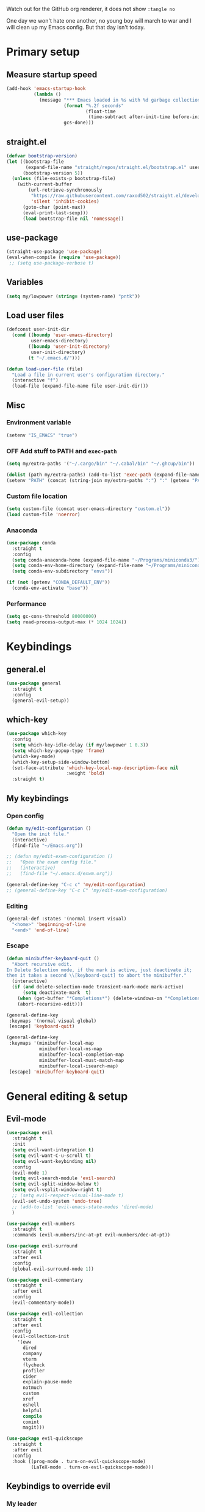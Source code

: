 #+PROPERTY: header-args:emacs-lisp :tangle ./.emacs.d/init.el :mkdirp yes
#+TODO: CHECK(s) | OFF(o)

Watch out for the GitHub org renderer, it does not show =:tangle no=

One day we won't hate one another, no young boy will march to war and I will clean up my Emacs config. But that day isn't today.

* Primary setup
** Measure startup speed
#+begin_src emacs-lisp
(add-hook 'emacs-startup-hook
          (lambda ()
            (message "*** Emacs loaded in %s with %d garbage collections."
                     (format "%.2f seconds"
                             (float-time
                              (time-subtract after-init-time before-init-time)))
                     gcs-done)))
#+end_src
** straight.el
#+begin_src emacs-lisp
(defvar bootstrap-version)
(let ((bootstrap-file
       (expand-file-name "straight/repos/straight.el/bootstrap.el" user-emacs-directory))
      (bootstrap-version 5))
  (unless (file-exists-p bootstrap-file)
    (with-current-buffer
        (url-retrieve-synchronously
         "https://raw.githubusercontent.com/raxod502/straight.el/develop/install.el"
         'silent 'inhibit-cookies)
      (goto-char (point-max))
      (eval-print-last-sexp)))
      (load bootstrap-file nil 'nomessage))
#+end_src
** use-package
#+begin_src emacs-lisp
(straight-use-package 'use-package)
(eval-when-compile (require 'use-package))
 ;; (setq use-package-verbose t)
#+end_src
** Variables
#+begin_src emacs-lisp
(setq my/lowpower (string= (system-name) "pntk"))
#+end_src
** Load user files
#+begin_src emacs-lisp
(defconst user-init-dir
  (cond ((boundp 'user-emacs-directory)
         user-emacs-directory)
        ((boundp 'user-init-directory)
         user-init-directory)
        (t "~/.emacs.d/")))

(defun load-user-file (file)
  "Load a file in current user's configuration directory."
  (interactive "f")
  (load-file (expand-file-name file user-init-dir)))
#+end_src
** Misc
*** Environment variable
#+begin_src emacs-lisp
(setenv "IS_EMACS" "true")
#+end_src
*** OFF Add stuff to PATH and =exec-path=
#+begin_src emacs-lisp :tangle no
(setq my/extra-paths '("~/.cargo/bin" "~/.cabal/bin" "~/.ghcup/bin"))

(dolist (path my/extra-paths) (add-to-list 'exec-path (expand-file-name path)))
(setenv "PATH" (concat (string-join my/extra-paths ":") ":" (getenv "PATH")))
#+end_src
*** Custom file location
#+begin_src emacs-lisp
(setq custom-file (concat user-emacs-directory "custom.el"))
(load custom-file 'noerror)
#+end_src
*** Anaconda
#+begin_src emacs-lisp
(use-package conda
  :straight t
  :config
  (setq conda-anaconda-home (expand-file-name "~/Programs/miniconda3/"))
  (setq conda-env-home-directory (expand-file-name "~/Programs/miniconda3/"))
  (setq conda-env-subdirectory "envs"))

(if (not (getenv "CONDA_DEFAULT_ENV"))
  (conda-env-activate "base"))
#+end_src
*** Performance
#+begin_src emacs-lisp
(setq gc-cons-threshold 80000000)
(setq read-process-output-max (* 1024 1024))
#+end_src
* Keybindings
** general.el
#+begin_src emacs-lisp
(use-package general
  :straight t
  :config
  (general-evil-setup))
#+end_src
** which-key
#+begin_src emacs-lisp
(use-package which-key
  :config
  (setq which-key-idle-delay (if my/lowpower 1 0.3))
  (setq which-key-popup-type 'frame)
  (which-key-mode)
  (which-key-setup-side-window-bottom)
  (set-face-attribute 'which-key-local-map-description-face nil
                      :weight 'bold)
  :straight t)
#+end_src
** My keybindings
*** Open config
#+begin_src emacs-lisp
(defun my/edit-configuration ()
  "Open the init file."
  (interactive)
  (find-file "~/Emacs.org"))
  
;; (defun my/edit-exwm-configuration ()
;;   "Open the exwm config file."
;;   (interactive)
;;   (find-file "~/.emacs.d/exwm.org"))
  
(general-define-key "C-c c" 'my/edit-configuration)
;; (general-define-key "C-c C" 'my/edit-exwm-configuration)
#+end_src
*** Editing
#+begin_src emacs-lisp
(general-def :states '(normal insert visual)
  "<home>" 'beginning-of-line
  "<end>" 'end-of-line)
#+end_src
*** Escape
#+begin_src emacs-lisp
(defun minibuffer-keyboard-quit ()
  "Abort recursive edit.
In Delete Selection mode, if the mark is active, just deactivate it;
then it takes a second \\[keyboard-quit] to abort the minibuffer."
  (interactive)
  (if (and delete-selection-mode transient-mark-mode mark-active)
      (setq deactivate-mark  t)
    (when (get-buffer "*Completions*") (delete-windows-on "*Completions*"))
    (abort-recursive-edit)))

(general-define-key
 :keymaps '(normal visual global)
 [escape] 'keyboard-quit)

(general-define-key
 :keymaps '(minibuffer-local-map
            minibuffer-local-ns-map
            minibuffer-local-completion-map
            minibuffer-local-must-match-map
            minibuffer-local-isearch-map)
 [escape] 'minibuffer-keyboard-quit)

#+end_src
* General editing & setup
** Evil-mode
#+begin_src emacs-lisp
(use-package evil
  :straight t
  :init
  (setq evil-want-integration t)
  (setq evil-want-C-u-scroll t)
  (setq evil-want-keybinding nil)
  :config
  (evil-mode 1)
  (setq evil-search-module 'evil-search)
  (setq evil-split-window-below t)
  (setq evil-vsplit-window-right t)
  ;; (setq evil-respect-visual-line-mode t)
  (evil-set-undo-system 'undo-tree)
  ;; (add-to-list 'evil-emacs-state-modes 'dired-mode)
  )
  
(use-package evil-numbers
  :straight t
  :commands (evil-numbers/inc-at-pt evil-numbers/dec-at-pt))

(use-package evil-surround
  :straight t
  :after evil
  :config
  (global-evil-surround-mode 1))

(use-package evil-commentary
  :straight t
  :after evil
  :config
  (evil-commentary-mode))
  
(use-package evil-collection
  :straight t
  :after evil
  :config
  (evil-collection-init
    '(eww
      dired
      company
      vterm
      flycheck
      profiler
      cider
      explain-pause-mode
      notmuch
      custom
      xref
      eshell
      helpful
      compile
      comint
      magit)))
  
(use-package evil-quickscope
  :straight t
  :after evil
  :config
  :hook ((prog-mode . turn-on-evil-quickscope-mode)
         (LaTeX-mode . turn-on-evil-quickscope-mode)))
#+end_src
** Keybindigs to override evil
*** My leader
#+begin_src emacs-lisp
(general-create-definer my-leader-def
  :keymaps 'override
  :prefix "SPC"
  :states '(normal motion emacs))

(general-def
  :keymaps 'override
  :states '(normal motion emacs insert visual)
  "M-u" 'universal-argument
)

(general-def :states '(normal motion emacs) "SPC" nil)

(my-leader-def "?" 'which-key-show-top-level)
(my-leader-def "E" 'eval-expression)
(my-leader-def "Ps" 'profiler-start)
(my-leader-def "Pe" 'profiler-stop)
(my-leader-def "Pp" 'profiler-report)
#+end_src
*** Help
#+begin_src emacs-lisp
(use-package helpful
  :straight t
  :commands (helpful-callable
             helpful-variable
             helpful-key
             helpful-macro
             helpful-function
             helpful-command))

(my-leader-def
  :infix "h"
  "RET" 'view-order-manuals
  "." 'display-local-help
  "?" 'help-for-help
  "C" 'describe-coding-system
  "F" 'Info-goto-emacs-command-node
  "I" 'describe-input-method
  "K" 'Info-goto-emacs-key-command-node
  "L" 'describe-language-environment
  "P" 'describe-package
  "S" 'info-lookup-symbol
  "a" 'helm-apropos
  "b" 'describe-bindings
  "c" 'describe-key-briefly
  "d" 'apropos-documentation
  "e" 'view-echo-area-messages
  "f" 'helpful-function
  "g" 'describe-gnu-project
  "h" 'view-hello-file
  "i" 'info
  "k" 'helpful-key
  "l" 'view-lossage
  "m" 'describe-mode
  "n" 'view-emacs-news
  "o" 'describe-symbol
  "p" 'finder-by-keyword
  "q" 'help-quit
  "r" 'info-emacs-manual
  "s" 'describe-syntax
  "t" 'help-with-tutorial
  "v" 'helpful-variable
  "w" 'where-is
  "<f1>" 'help-for-help
  "C-\\" 'describe-input-method
  "C-a" 'about-emacs
  "C-c" 'describe-copying
  "C-d" 'view-emacs-debugging
  "C-e" 'view-external-packages
  "C-f" 'view-emacs-FAQ
  "C-h" 'help-for-help
  "C-n" 'view-emacs-news
  "C-o" 'describe-distribution
  "C-p" 'view-emacs-problems
  "C-s" 'search-forward-help-for-help
  "C-t" 'view-emacs-todo
  "C-w" 'describe-no-warranty)
#+end_src
*** Buffer switch
#+begin_src emacs-lisp
(general-define-key
  :keymaps 'override
  "C-<right>" 'evil-window-right
  "C-<left>" 'evil-window-left
  "C-<up>" 'evil-window-up
  "C-<down>" 'evil-window-down
  "C-h" 'evil-window-left
  "C-l" 'evil-window-right
  "C-k" 'evil-window-up
  "C-j" 'evil-window-down
  "C-x h" 'previous-buffer
  "C-x l" 'next-buffer
  )
#+end_src
** OFF Multiple cursors
#+begin_src emacs-lisp
;; (use-package evil-mc
;;   :straight t
;;   :config
;;   (define-key evil-mc-key-map (kbd "C-n") nil)
;;   (define-key evil-mc-key-map (kbd "C-p") nil)
;;   (define-key evil-mc-key-map (kbd "g") nil)
;;   (evil-define-key 'normal evil-mc-key-map
;;     (kbd "C-n") nil
;;     (kbd "g") nil
;;     (kbd "C-p") nil
;;   )
;;   (evil-define-key 'visual evil-mc-key-map
;;     "A" #'evil-mc-make-cursor-in-visual-selection-end
;;     "I" #'evil-mc-make-cursor-in-visual-selection-beg
;;     (kbd "C-n") nil
;;     (kbd "g") nil
;;     (kbd "C-p") nil
;;   )
;;   (global-evil-mc-mode 1))
;;   
;; (general-nmap "gr" evil-mc-cursors-map)
#+end_src

#+begin_src emacs-lisp
;; (use-package multiple-cursors
;;   :straight t)
;;  
;; (general-vmap
;;   "I" #'mc/edit-lines
;; )
#+end_src
** Undo-redo & undo-tree
#+begin_src emacs-lisp
(use-package undo-tree
  :straight t
  :config
  (global-undo-tree-mode)
  (setq undo-tree-visualizer-diff t)
  (setq undo-tree-visualizer-timestamps t)

  (my-leader-def "u" 'undo-tree-visualize)
  (fset 'undo-auto-amalgamate 'ignore)
  (setq undo-limit 6710886400)
  (setq undo-strong-limit 100663296)
  (setq undo-outer-limit 1006632960))

#+end_src
** xref
#+begin_src emacs-lisp
(general-nmap
  "gD" 'xref-find-definitions-other-window
  "gr" 'xref-find-references)
  
(my-leader-def
  "fx" 'xref-find-apropos)
#+end_src
** OFF Helm
#+begin_src emacs-lisp :tangle no
(use-package helm
  :init
  (require 'helm-config)
  (setq helm-split-window-in-side-p t)
  (setq helm-move-to-line-cycle-in-source t)
  :straight t
  :config
  (helm-mode 1)
  (helm-autoresize-mode 1))

(use-package helm-ag
  :straight t)
  
(use-package helm-rg
  :straight t)

(general-nmap
  :keymaps 'helm-ag-mode-map
  "RET" 'helm-ag-mode-jump
  "M-RET" 'helm-ag-mode-jump-other-window)
  
(general-nmap
  :keymaps 'helm-occur-mode-map
  "RET" 'helm-occur-mode-goto-line
  "M-RET" 'helm-occur-mode-goto-line-ow)
  
(general-define-key "M-x" 'helm-M-x)
(my-leader-def
  "fb" 'helm-buffers-list
  "fs" 'helm-lsp-workspace-symbol
  "fw" 'helm-lsp-global-workspace-symbol
  "fc" 'helm-show-kill-ring
  ;; "fa" 'helm-do-ag-project-root
  "fm" 'helm-bookmarks
  "ff" 'project-find-file
  "fe" 'conda-env-activate)

(my-leader-def "s" 'helm-occur)
(my-leader-def "SPC" 'helm-resume)

(general-define-key
  :keymaps 'helm-map
  "C-j" 'helm-next-line
  "C-k" 'helm-previous-line)
 
(general-define-key
  :keymaps '(helm-find-files-map helm-locate-map)
  "C-h" 'helm-find-files-up-one-level
  "C-l" 'helm-execute-persistent-action)
 
(general-imap
  "C-y" 'helm-show-kill-ring)
;; (general-nmap "C-p" 'project-find-file)
#+end_src
** Ivy
#+begin_src emacs-lisp
(use-package ivy
  :straight t
  :config
  (setq ivy-use-virtual-buffers t)
  (ivy-mode))

(use-package counsel
  :straight t
  :after ivy
  :config
  (counsel-mode))
  
(use-package swiper
  :defer t
  :straight t)
  
(use-package ivy-rich
  :straight t
  :after ivy
  :config
  (ivy-rich-mode 1)
  (setcdr (assq t ivy-format-functions-alist) #'ivy-format-function-line))

(my-leader-def
  :infix "f"
  "b" 'ivy-switch-buffer
  "e" 'conda-env-activate
  "f" 'project-find-file
  "c" 'counsel-yank-pop
  "a" 'counsel-rg
  "A" 'counsel-ag
)

(general-imap
  "C-y" 'counsel-yank-pop)

(my-leader-def "SPC" 'ivy-resume)
(my-leader-def "s" 'swiper-isearch
               "S" 'swiper-all)

(general-define-key
  :keymaps '(ivy-minibuffer-map swiper-map)
  "M-j" 'ivy-next-line
  "M-k" 'ivy-previous-line
  "<C-return>" 'ivy-call
  "M-RET" 'ivy-immediate-done
  [escape] 'minibuffer-keyboard-quit)
#+end_src
** Treemacs
#+begin_src emacs-lisp
(use-package treemacs
  :straight t
  :commands (treemacs treemacs-switch-workspace treemacs-edit-workspace)
  :config
  (setq treemacs-follow-mode nil)
  (setq treemacs-follow-after-init nil)
  (setq treemacs-space-between-root-nodes nil)
  (treemacs-git-mode 'extended)
  (with-eval-after-load 'treemacs
    (add-to-list 'treemacs-pre-file-insert-predicates #'treemacs-is-file-git-ignored?)))

(use-package treemacs-evil
  :after (treemacs evil)
  :straight t)

(use-package treemacs-magit
  :after (treemacs magit)
  :straight t)
  
(general-define-key
 :keymaps '(normal override global)
 "C-n" 'treemacs)

(general-define-key
 :keymaps '(treemacs-mode-map) [mouse-1] #'treemacs-single-click-expand-action)
 
(my-leader-def
  "tw" 'treemacs-switch-workspace
  "te" 'treemacs-edit-workspaces)
#+end_src
** Projectile
#+begin_src emacs-lisp
(use-package projectile
  :straight t
  :config
  (projectile-mode +1)
  (setq projectile-project-search-path '("~/Code" "~/Documents")))
  
;; (use-package helm-projectile
;;   :straight t
;;   :config
;;   (setq projectile-completion-system 'helm))

(use-package counsel-projectile
  :after (counsel projectile)
  :straight t)

(use-package treemacs-projectile
  :after (treemacs projectile)
  :straight t)
  
(my-leader-def
  "p" 'projectile-command-map
  ;; "fa" 'helm-projectile-rg
  ;; "fA" 'helm-projectile-ag
  )
  
;; (general-nmap "C-p" 'helm-projectile-find-file)
(general-nmap "C-p" 'counsel-projectile-find-file)
#+end_src
** Company
#+begin_src emacs-lisp
(use-package company
  :straight t
  :config
  (global-company-mode)
  (setq company-idle-delay (if my/lowpower 0.5 0.125))
  (setq company-dabbrev-downcase nil)
  (setq company-show-numbers t))

(use-package company-box
  :straight t
  :if (not my/lowpower)
  :hook (company-mode . company-box-mode))
  
(general-imap "C-SPC" 'company-complete)
#+end_src
** Git & Magit
#+begin_src emacs-lisp
(use-package magit
  :straight t
  :commands (magit-status magit-file-dispatch)
  :config
  (setq magit-blame-styles
        '((margin
           (margin-format    . ("%a %A %s"))
           (margin-width     . 42)
           (margin-face      . magit-blame-margin)
           (margin-body-face . (magit-blame-dimmed)))
          (headings
           (heading-format   . "%-20a %C %s\n"))
          (highlight
           (highlight-face   . magit-blame-highlight))
          (lines
           (show-lines       . t)
           (show-message     . t)))
        ))

(use-package git-gutter
  :straight t
  :config
  (global-git-gutter-mode +1))

(my-leader-def
  "m" 'magit
  "M" 'magit-file-dispatch)
#+end_src
** Misc editing helpers
*** OFF Better jumplist
#+begin_src emacs-lisp
;; (use-package better-jumper
;;   :straight t
;;   :config
;;   (better-jumper-mode +1)
;;   (setq better-jumper-add-jump-behavior 'replace))
;; 
;; (general-nmap
;;   "go" 'better-jumper-jump-forward
;;   "gp" 'better-jumper-jump-backward)
#+end_src
*** OFF Smart backspace
#+begin_src emacs-lisp
;; (use-package smart-backspace
;;   :straight t)

;; (general-imap [?\C-?] 'smart-backspace)
;; (general-imap [(shift backspace)] 'backward-delete-char)
#+end_src
*** Visual fill column
#+begin_src emacs-lisp
(use-package visual-fill-column
  :straight t
  :config
  (add-hook 'visual-fill-column-mode-hook
            (lambda () (setq visual-fill-column-center-text t))))
#+end_src
*** OFF Electric pair
#+begin_src emacs-lisp :tangle no
(electric-pair-mode)
#+end_src
*** Smart Parens
#+begin_src emacs-lisp
(use-package smartparens
  :straight t)
#+end_src
*** Aggressive Indent
#+begin_src emacs-lisp
(use-package aggressive-indent
  :straight t)
#+end_src
*** Tabs
#+begin_src emacs-lisp
(setq tab-always-indent nil)

(setq default-tab-width 4)
(setq tab-width 4)
(setq-default evil-indent-convert-tabs nil)
(setq-default indent-tabs-mode nil)
(setq-default tab-width 4)
(setq-default evil-shift-round nil)
#+end_src
*** OFF Expand region
#+begin_src emacs-lisp :tangle no
(use-package expand-region
  :straight t)
  
(general-nmap
  "+" 'er/expand-region)
#+end_src
*** Winner mode
#+begin_src emacs-lisp
(winner-mode 1)
(define-key evil-window-map (kbd "u") 'winner-undo)
(define-key evil-window-map (kbd "U") 'winner-redo)
#+end_src
** Editorconfig
#+begin_src emacs-lisp
(use-package editorconfig
  :straight t
  :config
  (editorconfig-mode 1))
#+end_src
** OFF Avy
#+begin_src emacs-lisp :tangle no
(use-package avy
  :straight t)
  
(general-nmap "\\\\w" 'avy-goto-word-0-below)
(general-nmap "\\\\b" 'avy-goto-word-0-above)
#+end_src
** Snippets
#+begin_src emacs-lisp
(use-package yasnippet
  :straight t
  :config
  (yas-global-mode 1))

(use-package yasnippet-snippets
  :straight t)
  
(general-imap "M-TAB" 'company-yasnippet)
#+end_src
** Folding
#+begin_src emacs-lisp
(use-package hideshowvis
  :straight t
  :config
  ;; (add-hook 'prog-mode-hook #'hs-minor-mode)
)

(general-nmap "TAB" 'evil-toggle-fold)
(general-nmap :keymaps 'hs-minor-mode-map "ze" 'hs-hide-level)
#+end_src
** Time trackers
*** WakaTime
#+begin_src emacs-lisp
(use-package wakatime-mode
  :straight t
  :config
  (global-wakatime-mode))
#+end_src
*** ActivityWatch
#+begin_src emacs-lisp
(use-package request
  :straight t)
  
(use-package activity-watch-mode
  :straight t
  :config
  (global-activity-watch-mode))
#+end_src

* Dired
#+begin_src emacs-lisp
(use-package dired
  :ensure nil
  :custom ((dired-listing-switches "-alh --group-directories-first"))
  :commands (dired)
  :config
  (setq dired-dwim-target t)
  (setq wdired-allow-to-change-permissions t)
  (setq wdired-create-parent-directories t)
  (setq dired-recursive-copies 'always)
  (setq dired-recursive-deletes 'always)
  (add-hook 'dired-mode-hook
    (lambda ()
      (setq truncate-lines t)
      (visual-line-mode nil)))
  (evil-collection-define-key 'normal 'dired-mode-map
    "h" 'dired-single-up-directory
    "l" 'dired-single-buffer
    "h" 'dired-single-up-directory
    "l" 'dired-single-buffer
    "=" 'dired-narrow
    "-" 'dired-create-empty-file
    (kbd "<left>") 'dired-single-up-directory
    (kbd "<right>") 'dired-single-buffer)
  (general-define-key
    :keymaps 'dired-mode-map
    [remap dired-find-file] 'dired-single-buffer
    [remap dired-mouse-find-file-other-window] 'dired-single-buffer-mouse
    [remap dired-up-directory] 'dired-single-up-directory
    "M-<return>" 'dired-open-xdg))
    
(use-package dired+
  :straight t
  :after dired
  :init
  (setq diredp-hide-details-initially-flag nil))

(use-package dired-single
  :after dired
  :straight t)

(use-package all-the-icons-dired
  :straight t
  :if (not my/lowpower)
  :after dired
  :config
  (add-hook 'dired-mode-hook 'all-the-icons-dired-mode)
  (advice-add 'dired-add-entry :around #'all-the-icons-dired--refresh-advice)
  (advice-add 'dired-remove-entry :around #'all-the-icons-dired--refresh-advice))
  
(use-package dired-open
  :after dired
  :straight t)
  
(use-package dired-narrow
  :after dired
  :straight t
  :config
  (general-define-key
    :keymaps 'dired-narrow-map
    [escape] 'keyboard-quit))
  
(my-leader-def "ad" 'dired)
#+end_src
* Shells
** Vterm
#+begin_src emacs-lisp
(use-package vterm
  :straight t
  :commands (vterm vterm-other-window)
  :config
  (setq vterm-kill-buffer-on-exit t)
  
  (add-hook 'vterm-mode-hook
            (lambda ()
              (setq-local global-display-line-numbers-mode nil)
              (display-line-numbers-mode 0)
              ))
  
  (general-define-key
    :keymaps 'vterm-mode-map
    "M-q" 'vterm-send-escape
    
    "C-h" 'evil-window-left
    "C-l" 'evil-window-right
    "C-k" 'evil-window-up
    "C-j" 'evil-window-down
    
    "C-<right>" 'evil-window-right
    "C-<left>" 'evil-window-left
    "C-<up>" 'evil-window-up
    "C-<down>" 'evil-window-down
    
    "M-<left>" 'vterm-send-left
    "M-<right>" 'vterm-send-right
    "M-<up>" 'vterm-send-up
    "M-<down>" 'vterm-send-down)
    
  (general-imap
    :keymaps 'vterm-mode-map
    "C-r" 'vterm-send-C-r
    "C-k" 'vterm-send-C-k
    "C-j" 'vterm-send-C-j
    "M-l" 'vterm-send-right
    "M-h" 'vterm-send-left)
  )
  
(add-to-list 'display-buffer-alist
             `(,"vterm-subterminal.*"
               (display-buffer-reuse-window
                display-buffer-in-side-window)
               (side . bottom)
               (reusable-frames . visible)
               (window-height . 0.33)))
               
(defun my/toggle-vterm-subteminal ()
  "Toogle subteminal."
  (interactive)
  (let
      ((vterm-window
        (seq-find
         (lambda (window)
           (string-match
            "vterm-subterminal.*"
            (buffer-name (window-buffer window)))
           )
         (window-list))))
    (if vterm-window
        (if (eq (get-buffer-window (current-buffer)) vterm-window)
            (kill-buffer (current-buffer))
          (select-window vterm-window)
          )
      (vterm-other-window "vterm-subterminal"))))

(general-nmap "`" 'my/toggle-vterm-subteminal)
(general-nmap "~" 'vterm)

#+end_src
** Eshell
#+begin_src emacs-lisp
(defun my/configure-eshell ()
  (add-hook 'eshell-pre-command-hook 'eshell-save-some-history)
  (add-to-list 'eshell-output-filter-functions 'eshell-truncate-buffer)
  (setq eshell-history-size 10000)
  (setq eshell-hist-ingnoredups t)
  (setq eshell-buffer-maximum-lines 10000)
  
  (evil-define-key '(normal insert visual) eshell-mode-map (kbd "<home>") 'eshell-bol)
  (evil-define-key '(normal insert visual) eshell-mode-map (kbd "C-r") 'counsel-esh-history)
  (evil-collection-define-key 'normal 'eshell-mode-map
    (kbd "C-h") 'evil-window-left
    (kbd "C-l") 'evil-window-right
    (kbd "C-k") 'evil-window-up
    (kbd "C-j") 'evil-window-down))

(use-package eshell
  :ensure nil
  :after evil-collection
  :commands (eshell)
  :config
  (add-hook 'eshell-first-time-mode-hook 'my/configure-eshell 90)
  (setq eshell-banner-message ""))

(use-package aweshell
  :straight (:repo "manateelazycat/aweshell" :host github)
  :after eshell
  :config
  (setq eshell-highlight-prompt nil)
  (setq eshell-prompt-function 'epe-theme-pipeline))
  
;; (general-nmap "`" 'aweshell-dedicated-toggle)
;; (general-nmap "~" 'eshell)
#+end_src
* Org-mode
** Installation
#+begin_src emacs-lisp
(use-package org
  :straight (:type built-in))

(setq org-directory (expand-file-name "~/Documents/org-mode"))
#+end_src
** Integration with evil
#+begin_src emacs-lisp
(use-package evil-org
  :straight t
  :after (org evil-collection)
  :config
  (add-hook 'org-mode-hook 'evil-org-mode)
  (add-hook 'org-mode-hook #'smartparens-mode)
  (add-hook 'evil-org-mode-hook
            (lambda ()
              (evil-org-set-key-theme '(navigation insert textobjects additional calendar todo))))
  (add-to-list 'evil-emacs-state-modes 'org-agenda-mode)
  (require 'evil-org-agenda)
  (add-hook 'org-agenda-mode-hook
          (lambda ()
            (visual-line-mode -1)
            (toggle-truncate-lines 1)
            (display-line-numbers-mode 0)))
  (evil-org-agenda-set-keys))
#+end_src
** Programming languages
*** Python
#+begin_src emacs-lisp
(use-package jupyter
  :straight t
  :config
  ;; (add-to-list 'evil-emacs-state-modes 'jupyter-repl-mode)
  )
  
(my-leader-def "ar" 'jupyter-run-repl)
#+end_src
*** OFF TypeScript
#+begin_src emacs-lisp :tangle no
;; (use-package ob-typescript
;;   :straight t)
#+end_src
*** Setup
#+begin_src emacs-lisp
(org-babel-do-load-languages
 'org-babel-load-languages
 '((emacs-lisp . t)
   (python . t)
   ;; (typescript .t)
   (shell . t)
   (jupyter . t)))

(org-babel-jupyter-override-src-block "python")

(add-hook 'org-src-mode-hook
          (lambda ()
            (hs-minor-mode 0)
            (highlight-indent-guides-mode 0)))

(use-package ob-async
  :straight t
  :after (org)
  :config
  (setq ob-async-no-async-languages-alist '("python" "jupyter-python")))
#+end_src
** Capture
#+begin_src emacs-lisp
(setq org-default-notes-file (concat org-directory "/notes.org"))
#+end_src
** Equations preview
#+begin_src emacs-lisp
(use-package org-latex-impatient
  :straight (
    :repo "yangsheng6810/org-latex-impatient"
    :branch "master"
    :host github)
  :hook (org-mode . org-latex-impatient-mode)
  :init
  (setq org-latex-impatient-tex2svg-bin
        "/home/pavel/Programs/miniconda3/lib/node_modules/mathjax-node-cli/bin/tex2svg")
  (setq org-latex-impatient-scale 2)
  (setq org-latex-impatient-delay 1)
  (setq org-latex-impatient-border-color "#ffffff")
)
#+end_src
** LaTeX stuff
#+begin_src emacs-lisp
(setq org-format-latex-options (plist-put org-format-latex-options :scale 1.75))
(setq org-highlight-latex-and-related '(native script entities))
#+end_src
** OFF Export to LaTeX
#+begin_src emacs-lisp :tangle no
;; (use-package htmlize
;;   :straight t)

(defun my/setup-org-latex ()
  (setq org-latex-compiler "xelatex")
  (add-to-list 'org-latex-classes
                 '("extarticle"
                   "\\documentclass[a4paper, 14pt]{extarticle}"
                 ("\\section{%s}" . "\\section*{%s}")
                 ("\\subsection{%s}" . "\\subsection*{%s}")
                 ("\\subsubsection{%s}" . "\\subsubsection*{%s}")
                 ("\\paragraph{%s}" . "\\paragraph*{%s}")
                 ("\\subparagraph{%s}" . "\\subparagraph*{%s}"))
  )
)
  
(with-eval-after-load 'ox-latex
  (my/setup-org-latex))
#+end_src
** Export to Hugo
#+begin_src emacs-lisp
(use-package ox-hugo
  :straight t
  :after ox)
#+end_src
** Keybindings
#+begin_src emacs-lisp
(general-define-key
 :keymaps 'org-mode-map
 "C-c d" 'org-decrypt-entry
 "C-c e" 'org-encrypt-entry
 "M-p" 'org-latex-preview)

(general-define-key
 :keymaps 'org-mode-map
 :states '(normal emacs)
 "L" 'org-shiftright
 "H" 'org-shiftleft
 "S-<next>" 'org-babel-next-src-block
 "S-<prior>" 'org-babel-previous-src-block)

(general-define-key
 :keymaps 'org-agenda-mode-map
 "M-]" 'org-agenda-later
 "M-[" 'org-agenda-earlier)

;; (general-imap :keymaps 'org-mode-map "RET" 'evil-org-return)
(general-nmap :keymaps 'org-mode-map "RET" 'org-ctrl-c-ctrl-c)

(my-leader-def
  "aa" 'org-agenda
  "ao" 'org-switchb)
#+end_src
** OFF Pairs
#+begin_src emacs-lisp :tangle no
(defvar org-electric-pairs '((?/ . ?/)))

(defun my/org-add-electric-pairs ()
  (setq-local electric-pair-pairs (append electric-pair-pairs org-electric-pairs))
  (setq-local electric-pair-text-pairs electric-pair-pairs))

(add-hook 'org-mode-hook 'my/org-add-electric-pairs)
#+end_src
** Copy link
#+begin_src emacs-lisp
(defun my/org-link-copy (&optional arg)
  "Extract URL from org-mode link and add it to kill ring."
  (interactive "P")
  (let* ((link (org-element-lineage (org-element-context) '(link) t))
          (type (org-element-property :type link))
          (url (org-element-property :path link))
          (url (concat type ":" url)))
    (kill-new url)
    (message (concat "Copied URL: " url))))
    
(general-nmap :keymaps 'org-mode-map
    "C-x C-l" 'my/org-link-copy)
#+end_src
** UI improvements
#+begin_src emacs-lisp
(use-package org-superstar
  :straight t
  :after (org)
  :config
  (add-hook 'org-mode-hook (lambda () (org-superstar-mode 1))))
#+end_src
** Org Agenda
#+begin_src emacs-lisp
(if (not my/lowpower)
    (setq org-agenda-category-icon-alist
          `(
            ("work" ,(list (all-the-icons-faicon "cog")) nil nil :ascent center)
            ("lesson" ,(list (all-the-icons-faicon "book")) nil nil :ascent center)
            ("education" ,(list (all-the-icons-material "build")) nil nil :ascent center)
            ("meeting" ,(list (all-the-icons-material "chat")) nil nil :ascent center)
            ("music" ,(list (all-the-icons-faicon "music")) nil nil :ascent center)
            ("misc" ,(list (all-the-icons-material "archive")) nil nil :ascent center)
            ("event" ,(list (all-the-icons-octicon "clock")) nil nil :ascent center))))
#+end_src
** Presentations
#+begin_src emacs-lisp
(use-package hide-mode-line
  :straight t)

(use-package org-present
  :straight (:host github :repo "rlister/org-present")
  :commands (org-present)
  :config
  (general-define-key
   :keymaps 'org-present-mode-keymap
   "<next>" 'org-present-next
   "<prior>" 'org-present-prev)
  (add-hook 'org-present-mode-hook
            (lambda ()
              (org-present-big)
              (org-display-inline-images)
              (org-present-hide-cursor)
              (org-present-read-only)
              (display-line-numbers-mode 0)
              (hide-mode-line-mode +1)
              (tab-bar-mode 0)))
  (add-hook 'org-present-mode-quit-hook
            (lambda ()
              (org-present-small)
              (org-remove-inline-images)
              (org-present-show-cursor)
              (org-present-read-write)
              (display-line-numbers-mode 1)
              (hide-mode-line-mode 0)
              (tab-bar-mode 1))))
#+end_src
** Other settings
#+begin_src emacs-lisp
(setq org-startup-indented t)

(setq org-return-follows-link t)
(require 'org-crypt)
(org-crypt-use-before-save-magic)
(setq org-tags-exclude-from-inheritance (quote ("crypt")))
(setq org-crypt-key nil)

(add-hook 'org-babel-after-execute-hook 'org-redisplay-inline-images)
(add-hook 'org-mode-hook (lambda () (rainbow-delimiters-mode 0)))
#+end_src
* UI & UX
** GUI Settings
#+begin_src emacs-lisp
;; Disable GUI elements
(tool-bar-mode -1)
(menu-bar-mode -1)
(scroll-bar-mode -1)

;; Transparency
;; (set-frame-parameter (selected-frame) 'alpha '(90 . 90))
;; (add-to-list 'default-frame-alist '(alpha . (90 . 90)))

;; Prettify symbols
;; (global-prettify-symbols-mode)

;; No start screen
(setq inhibit-startup-screen t)
;; Visual bell
(setq visible-bell 0)

;; y or n instead of yes or no
(defalias 'yes-or-no-p 'y-or-n-p)

;; Hide mouse cursor while typing
(setq make-pointer-invisible t)

;; Font
(set-frame-font "JetBrainsMono Nerd Font 10" nil t)
;; (load-user-file "jetbrains-ligatures.el")

;; Line numbers
(global-display-line-numbers-mode 1)
(line-number-mode nil)
(setq display-line-numbers-type 'visual)
(column-number-mode)

;; Parenteses
(show-paren-mode 1)

;; Wrap
(setq word-wrap 1)
(global-visual-line-mode t)

;; Hightlight line
(global-hl-line-mode 1)
#+end_src
** Frame title
#+begin_src emacs-lisp
(setq frame-title-format
    '(""
      "emacs"
      (:eval
       (let ((project-name (projectile-project-name)))
         (if (not (string= "-" project-name))
           (format ":%s@%s" project-name (system-name))
           (format "@%s" (system-name)))))
       ))
#+end_src
** Tab bar
*** Setup
#+begin_src emacs-lisp
(general-define-key
 :keymaps 'override
 :states '(normal emacs)
 "gt" 'tab-bar-switch-to-next-tab
 "gT" 'tab-bar-switch-to-prev-tab
 "gn" 'tab-bar-new-tab)
 
(setq tab-bar-show 1)
(setq tab-bar-tab-hints t)
(setq tab-bar-tab-name-function 'tab-bar-tab-name-current-with-count)

;; Tabs
(general-nmap "gn" 'tab-new)
(general-nmap "gN" 'tab-close)
#+end_src
*** My title
#+begin_src emacs-lisp
(setq my/project-title-separators "[-_ ]")

(defun my/shorten-project-name-elem (elem crop)
  (if (string-match "^\\[.*\\]$" elem)
      (concat "["
              (my/shorten-project-name-elem (substring elem 1 (- (length elem) 1)) crop)
              "]")
    (let ((prefix (car (s-match my/project-title-separators elem))))
      (let ((rest
             (substring
              (if prefix
                  (substring elem (length prefix))
                elem)
              0 (if crop 1 nil))
             ))
        (concat prefix rest))
      )))

(defun my/shorten-project-name (project-name)
  (let ((elems (s-slice-at my/project-title-separators project-name)))
    (concat
     (apply
      #'concat
      (cl-mapcar (lambda (elem) (my/shorten-project-name-elem elem t)) (butlast elems)))
     (my/shorten-project-name-elem (car (last elems)) nil))))

(defun my/tab-bar-name-function ()
  (let ((project-name (projectile-project-name)))
    (if (string= "-" project-name)
        (tab-bar-tab-name-current-with-count)
      (concat "[" (my/shorten-project-name project-name) "] " (tab-bar-tab-name-current-with-count)))))

(setq tab-bar-tab-name-function #'my/tab-bar-name-function)
#+end_src
** Modeline
#+begin_src emacs-lisp
(use-package doom-modeline
  :straight t
  :init
  (setq doom-modeline-env-enable-python nil)
  (setq doom-modeline-env-enable-go nil)
  :config
  (doom-modeline-mode 1)
  (setq doom-modeline-minor-modes nil)
  (setq doom-modeline-buffer-state-icon nil))
#+end_src
** CHECK Emoji
#+begin_src emacs-lisp
(use-package emojify
  :straight t
  :if (not my/lowpower)
  :hook (after-init . global-emojify-mode))
#+end_src
** Icons
#+begin_src emacs-lisp
(use-package all-the-icons
  :straight t)
#+end_src
** OFF Dashboard
#+begin_src emacs-lisp
;; (use-package dashboard
;;   :straight t
;;   :config
;;   (dashboard-setup-startup-hook))
#+end_src
** Theme & global stuff
#+begin_src emacs-lisp
;; (use-package solaire-mode
;;   :straight t
;;   :config
;;   (solaire-global-mode +1))

(use-package auto-dim-other-buffers
  :straight t
  :if (display-graphic-p)
  :config
  (set-face-attribute 'auto-dim-other-buffers-face nil
                      :background "#212533")
  (auto-dim-other-buffers-mode t))
  
(use-package doom-themes
  :straight t
  :config
  (setq doom-themes-enable-bold t   
        doom-themes-enable-italic t)
  (load-theme 'doom-palenight t)
  (doom-themes-visual-bell-config)
  (setq doom-themes-treemacs-theme "doom-colors")
  (doom-themes-treemacs-config))
#+end_src
** Text highlight improvements
#+begin_src emacs-lisp
(use-package highlight-indent-guides
  :straight t
  :if (not my/lowpower)
  :hook (
         (prog-mode . highlight-indent-guides-mode)
         (vue-mode . highlight-indent-guides-mode)
         (LaTeX-mode . highlight-indent-guides-mode))
  :config
  (setq highlight-indent-guides-method 'bitmap)
  (setq highlight-indent-guides-bitmap-function 'highlight-indent-guides--bitmap-line))
  
(use-package rainbow-delimiters
  :straight t
  :if (not my/lowpower)
  :hook (
    (prog-mode . rainbow-delimiters-mode)))
#+end_src
** Ligatures
#+begin_src emacs-lisp
(use-package ligature
  :straight (:host github :repo "mickeynp/ligature.el")
  :config
  (ligature-set-ligatures
   '(
     typescript-mode
     js2-mode
     vue-mode
     svelte-mode
     scss-mode
     php-mode
     python-mode
     js-mode
     markdown-mode
     clojure-mode
     go-mode
     sh-mode
     haskell-mode)
   '("--" "---" "==" "===" "!=" "!==" "=!=" "=:=" "=/=" "<="
     ">=" "&&" "&&&" "&=" "++" "+++" "***" ";;" "!!" "??"
     "?:" "?." "?=" "<:" ":<" ":>" ">:" "<>" "<<<" ">>>"
     "<<" ">>" "||" "-|" "_|_" "|-" "||-" "|=" "||=" "##"
     "###" "####" "#{" "#[" "]#" "#(" "#?" "#_" "#_(" "#:"
     "#!" "#=" "^=" "<$>" "<$" "$>" "<+>" "<+" "+>" "<*>"
     "<*" "*>" "</" "</>" "/>" "<!--" "<#--" "-->" "->" "->>"
     "<<-" "<-" "<=<" "=<<" "<<=" "<==" "<=>" "<==>" "==>" "=>"
     "=>>" ">=>" ">>=" ">>-" ">-" ">--" "-<" "-<<" ">->" "<-<"
     "<-|" "<=|" "|=>" "|->" "<->" "<~~" "<~" "<~>" "~~" "~~>"
     "~>" "~-" "-~" "~@" "[||]" "|]" "[|" "|}" "{|" "[<"
     ">]" "|>" "<|" "||>" "<||" "|||>" "<|||" "<|>" "..." ".."
     ".=" ".-" "..<" ".?" "::" ":::" ":=" "::=" ":?" ":?>"
     "//" "///" "/*" "*/" "/=" "//=" "/==" "@_" "__"))
  (global-ligature-mode t))
#+end_src
** Zoom
#+begin_src emacs-lisp
(defun my/zoom-in ()
  "Increase font size by 10 points"
  (interactive)
  (set-face-attribute 'default nil
                      :height
                      (+ (face-attribute 'default :height)
                         10)))

(defun my/zoom-out ()
  "Decrease font size by 10 points"
  (interactive)
  (set-face-attribute 'default nil
                      :height
                      (- (face-attribute 'default :height)
                         10)))

;; change font size, interactively
(global-set-key (kbd "C-+") 'my/zoom-in)
(global-set-key (kbd "C-=") 'my/zoom-out)
#+end_src
** OFF Transparency
#+begin_src emacs-lisp :tangle no
(defun toggle-transparency ()
   (interactive)
   (let ((alpha (frame-parameter nil 'alpha)))
     (set-frame-parameter
      nil 'alpha
      (if (eql (cond ((numberp alpha) alpha)
                     ((numberp (cdr alpha)) (cdr alpha))
                     ((numberp (cadr alpha)) (cadr alpha)))
               100)
          '(95 . 95) '(100 . 100)))))
(my-leader-def "dt" 'toggle-transparency)
#+end_src
** Scrolling
#+begin_src emacs-lisp
(setq scroll-conservatively scroll-margin)
(setq scroll-step 1)
(setq scroll-preserve-screen-position t)
(setq scroll-error-top-bottom t)
(setq mouse-wheel-progressive-speed nil)
(setq mouse-wheel-inhibit-click-time nil)
#+end_src
** Clipboard
#+begin_src emacs-lisp
(setq select-enable-clipboard t)
(setq mouse-yank-at-point t)
#+end_src
** Backups
#+begin_src emacs-lisp
(setq backup-inhibited t)
(setq auto-save-default nil)
#+end_src
* OFF EAF
** Installation
Requirements: Node >= 14
#+begin_src bash :tangle no
pip install qtconsole markdown qrcode[pil] PyQt5 PyQtWebEngine
#+end_src
** Config
#+begin_src emacs-lisp :tangle no
(use-package eaf
  :straight (:host github :repo "manateelazycat/emacs-application-framework" :files ("*"))
  :init
  (use-package epc :defer t :straight t)
  (use-package ctable :defer t :straight t)
  (use-package deferred :defer t :straight t)
  :config
  (require 'eaf-evil)
  (setq eaf-evil-leader-key "SPC"))
#+end_src
* Mail
#+begin_src emacs-lisp
(use-package notmuch
  :ensure nil
  :commands (notmuch)
  :config
  (setq mail-specify-envelope-from t)
  (setq message-sendmail-envelope-from 'header)
  (setq mail-envelope-from 'header)
  (setq notmuch-always-prompt-for-sender t)
  (setq sendmail-program "/usr/bin/msmtp")
  (setq send-mail-function #'sendmail-send-it)
  (add-hook 'notmuch-hello-mode-hook
            (lambda () (display-line-numbers-mode 0))))
  
(my-leader-def "am" 'notmuch)
#+end_src
* Programming
** LSP
*** lsp-mode
#+begin_src emacs-lisp
(use-package lsp-mode
  :straight t
  :hook (
         (typescript-mode . lsp)
         (vue-mode . lsp)
         (go-mode . lsp)
         (svelte-mode . lsp)
         (python-mode . lsp)
         (json-mode . lsp)
         (haskell-mode . lsp)
         (haskell-literate-mode . lsp)
         (java-mode . lsp)) 
  :commands lsp
  :config
  (setq lsp-idle-delay 1)
  (setq lsp-eslint-server-command '("node" "/home/pavel/.emacs.d/.cache/lsp/eslint/unzipped/extension/server/out/eslintServer.js" "--stdio"))
  (setq lsp-eslint-run "onSave")
  (setq lsp-signature-render-documentation nil)
 ;  (lsp-headerline-breadcrumb-mode nil)
  (setq lsp-headerline-breadcrumb-enable nil)
  (add-to-list 'lsp-language-id-configuration '(svelte-mode . "svelte")))
  
(use-package lsp-ui
  :straight t
  :commands lsp-ui-mode
  :config
  (setq lsp-ui-doc-delay 2)
  (setq lsp-ui-sideline-show-hover nil))
#+end_src
*** Integrations
#+begin_src emacs-lisp
;; (use-package helm-lsp
;;   :straight t
;;   :commands helm-lsp-workspace-symbol)

;; (use-package origami
;;   :straight t
;;   :hook (prog-mode . origami-mode))

;; (use-package lsp-origami
;;   :straight t
;;   :config
;;   (add-hook 'lsp-after-open-hook #'lsp-origami-try-enable))

(use-package lsp-treemacs
  :straight t
  :commands lsp-treemacs-errors-list)

#+end_src
*** Keybindings
#+begin_src emacs-lisp
(my-leader-def
  "ld" 'lsp-ui-peek-find-definitions
  "lr" 'lsp-rename
  "lu" 'lsp-ui-peek-find-references
  "ls" 'lsp-ui-find-workspace-symbol
  ;; "la" 'helm-lsp-code-actions
  "le" 'list-flycheck-errors)
#+end_src
** Flycheck
#+begin_src emacs-lisp
(use-package flycheck
  :straight t
  :config
  (global-flycheck-mode)
  (setq flycheck-check-syntax-automatically '(save idle-buffer-switch mode-enabled))
  (add-hook 'evil-insert-state-exit-hook
            '(lambda ()
               (if flycheck-checker
                   (flycheck-buffer))
               ))
  (advice-add 'flycheck-eslint-config-exists-p :override (lambda() t))
  (add-to-list 'display-buffer-alist
               `(,(rx bos "*Flycheck errors*" eos)
                 (display-buffer-reuse-window
                  display-buffer-in-side-window)
                 (side            . bottom)
                 (reusable-frames . visible)
                 (window-height   . 0.33)))
  )
#+end_src
** OFF TabNine
#+begin_src emacs-lisp :tangle no
(use-package company-tabnine
  :straight t
  :if (not my/lowpower)
  :after company
  :config
  (add-to-list 'company-backends #'company-tabnine))
#+end_src
** OFF DAP
#+begin_src emacs-lisp :tangle no
(use-package dap-mode
  :straight t
  :defer t
  :init
  (setq lsp-enable-dap-auto-configure nil)
  :config

  (setq dap-ui-variable-length 100)
  (require 'dap-node)
  (dap-node-setup)

  (require 'dap-chrome)
  (dap-chrome-setup)
  
  (require 'dap-python)
  
  (dap-mode 1)
  (dap-ui-mode 1)
  (dap-tooltip-mode 1)
  (tooltip-mode 1)
  (dap-ui-controls-mode 1))

(my-leader-def
  :infix "d"
  "d" 'dap-debug
  "b" 'dap-breakpoint-toggle
  "c" 'dap-breakpoint-condition
  "wl" 'dap-ui-locals
  "wb" 'dap-ui-breakpoints
  "wr" 'dap-ui-repl
  "ws" 'dap-ui-sessions
  "we" 'dap-ui-expressions
  )

(my-leader-def
  :infix "d"
  :keymaps 'dap-mode-map
  "h" 'dap-hydra
  )
  
(defun my/dap-yank-value-at-point (node)
  (interactive (list (treemacs-node-at-point)))
  (kill-new (message (plist-get (button-get node :item) :value))))
#+end_src
** OFF Code Compass
*** Dependencies
#+begin_src emacs-lisp :tangle no
(use-package async
  :straight t)
(use-package dash
  :straight t)
(use-package f
  :straight t)
(use-package s
  :straight t)
(use-package simple-httpd
  :straight t)
#+end_src
*** Plugin
#+begin_src emacs-lisp :tangle no
(use-package code-compass
  :straight (
  :repo "ag91/code-compass"
  :files ("code-compass.el")
  :branch "main"
  ))
#+end_src
* Languages & Formats
** Web development
*** OFF Emmet
#+begin_src emacs-lisp :tangle no
(use-package emmet-mode
  :straight t)
  
(general-imap 
  :keymaps 'emmet-mode-keymap
  "TAB" 'emmet-expand-line)

(add-hook 'web-mode 'emmet-mode)
#+end_src
*** TypeScript
#+begin_src emacs-lisp
(defun my/set-smartparens-indent (mode)
  (sp-local-pair mode "{" nil :post-handlers '(("|| " "SPC") ("||\n[i]" "RET")))
  (sp-local-pair mode "[" nil :post-handlers '(("|| " "SPC") ("||\n[i]" "RET")))
  (sp-local-pair mode "(" nil :post-handlers '(("|| " "SPC") ("||\n[i]" "RET"))))
  
(use-package typescript-mode
  :straight t
  :mode "\\.ts\\'"
  :config
  (add-hook 'typescript-mode-hook #'smartparens-mode)
  (add-hook 'typescript-mode-hook #'rainbow-delimiters-mode)
  (add-hook 'typescript-mode-hook #'hs-minor-mode)
  (my/set-smartparens-indent 'typescript-mode))
#+end_src
**** Override flycheck checker with eslint
#+begin_src emacs-lisp
(defun set-flycheck-eslint()
  "Override flycheck checker with eslint."
  (setq-local lsp-diagnostic-package :none)
  (setq-local flycheck-checker 'javascript-eslint))

;; (add-hook 'typescript-mode-hook
;;           #'set-flycheck-eslint)

#+end_src
*** JavaScript
#+begin_src emacs-lisp
(add-hook 'js-mode-hook #'smartparens-mode)
(add-hook 'js-mode-hook #'hs-minor-mode)
(my/set-smartparens-indent 'js-mode)
#+end_src
*** Jest
#+begin_src emacs-lisp
(use-package jest-test-mode
  :straight t
  :hook ((typescript-mode . jest-test-mode)
         (js-mode . jest-test-mode))
  :config
  (my-leader-def
    :keymaps 'jest-test-mode-map
    :infix "t"
    "t" 'jest-test-run-at-point
    "r" 'jest-test-run
    "a" 'jest-test-run-all-tests))
#+end_src
*** Vue.js
#+begin_src emacs-lisp
(use-package vue-mode
  :straight t
  :mode "\\.vue\\'"
  :config
  (add-hook 'vue-mode-hook #'hs-minor-mode)
  (add-hook 'vue-mode-hook #'smartparens-mode)
  (my/set-smartparens-indent 'vue-mode)
  (add-hook 'vue-mode-hook (lambda () (set-face-background 'mmm-default-submode-face nil))))

  
(with-eval-after-load 'editorconfig
  (add-to-list 'editorconfig-indentation-alist
               '(vue-mode css-indent-offset
                          js-indent-level
                          sgml-basic-offset
                          ssass-tab-width
                          typescript-indent-level
                          )))

#+end_src
**** mmm-mode fix
#+begin_src diff :tangle no
--- a/mmm-region.el
+++ b/mmm-region.el
@@ -868,9 +868,10 @@ calls each respective submode's `syntax-propertize-function'."
                     (mmm-set-current-pair mode ovl)
                     (mmm-set-local-variables mode mmm-current-overlay)
                     (save-restriction
-                      (when mmm-current-overlay
+                      (if mmm-current-overlay
                         (narrow-to-region (overlay-start mmm-current-overlay)
-                                          (overlay-end mmm-current-overlay)))
+                                          (overlay-end mmm-current-overlay))
+                        (narrow-to-region beg end))
                       (cond
                        (func
                         (funcall func beg end))
#+end_src
*** Svelte
#+begin_src emacs-lisp
(use-package svelte-mode
  :straight t
  :mode "\\.svelte\\'"
  :config
  (add-hook 'svelte-mode-hook 'set-flycheck-eslint)
  (add-hook 'svelte-mode-hook #'smartparens-mode)
  (my/set-smartparens-indent 'svelte-mode))
#+end_src
*** SCSS
#+begin_src emacs-lisp
(add-hook 'scss-mode-hook #'smartparens-mode)
(add-hook 'scss-mode-hook #'hs-minor-mode)
(my/set-smartparens-indent 'scss-mode)
#+end_src
*** PHP
#+begin_src emacs-lisp
(use-package php-mode
  :straight t
  :mode "\\.php\\'")
#+end_src
** Documents & markup languages
*** LaTeX
**** AucTeX
#+begin_src emacs-lisp
(use-package tex
  :straight auctex
  ;; :mode "\\.tex\\'"
  :config
  (setq-default TeX-auto-save t)
  (setq-default TeX-parse-self t)
  (TeX-PDF-mode)
  (setq-default TeX-engine 'xetex)
  (setq-default TeX-command-extra-options "-shell-escape")
  (setq-default TeX-source-correlate-method 'synctex)
  (TeX-source-correlate-mode)
  (setq-default TeX-source-correlate-start-server t)
  (setq-default LaTeX-math-menu-unicode t)

  (setq-default font-latex-fontify-sectioning 1.3)

  (setq-default preview-scale-function 1.4)
  ;; (assoc-delete-all "--" tex--prettify-symbols-alist)
  ;; (assoc-delete-all "---" tex--prettify-symbols-alist)

  (add-hook 'LaTeX-mode-hook
            (lambda ()
              (TeX-fold-mode 1)
              (outline-minor-mode)))
  
  (add-to-list 'TeX-view-program-selection
             '(output-pdf "Zathura"))
             
  (add-hook 'LaTeX-mode-hook
            #'(lambda ()
                (unless (string-match "\.hogan\.tex$" (buffer-name))
                  (lsp))
                (setq-local lsp-diagnostic-package :none)
                (setq-local flycheck-checker 'tex-chktex)))
                
  (add-hook 'LaTeX-mode-hook #'rainbow-delimiters-mode)
  (add-hook 'LaTeX-mode-hook #'smartparens-mode)
  (add-hook 'LaTeX-mode-hook #'prettify-symbols-mode)
  
  (my/set-smartparens-indent 'LaTeX-mode)
  (require 'smartparens-latex)
  
  (general-nmap
    :keymaps '(LaTeX-mode-map latex-mode-map)
    "RET" 'TeX-command-run-all
    "C-c t" 'orgtbl-mode)
)
#+end_src
**** Import *.sty
#+begin_src emacs-lisp
(defun my/import-sty ()
  (interactive)
  (insert 
   (apply #'concat
          (cl-mapcar
           (lambda (file) (concat "\\usepackage{" (file-name-sans-extension (file-relative-name file default-directory)) "}\n"))
           (sort 
            (seq-filter
             (lambda (file) (if (string-match ".*\.sty$" file) 1 nil))
             (directory-files
              (seq-some
               (lambda (dir)
                 (if (and
                      (f-directory-p dir)
                      (seq-some
                       (lambda (file) (string-match ".*\.sty$" file))
                       (directory-files dir))
                      ) dir nil))
               (list "./styles" "../styles/" "." "..")) :full)
             )
            (lambda (f1 f2)
              (pcase f1
                ("gostBibTex.sty" 2)
                ("russianlocale.sty" 1)
                (_ nil)))
            ))))
  )
#+end_src
*** Markdown
#+begin_src emacs-lisp
(use-package markdown-mode
  :straight t
  :mode "\\.md\\'"
  :config
  (setq markdown-command
      (concat
       "pandoc"
       " --from=markdown --to=html"
       " --standalone --mathjax --highlight-style=pygments"
       " --css=pandoc.css"
       " --quiet"
       ))
  (setq markdown-live-preview-delete-export 'delete-on-export)
  (setq markdown-asymmetric-header t)
  (setq markdown-open-command "/home/pavel/bin/scripts/chromium-sep")
  (add-hook 'markdown-mode-hook #'smartparens-mode))

;; (use-package livedown
;;   :straight (:host github :repo "shime/emacs-livedown")
;;   :commands livedown-preview
;;   :config
;;   (setq livedown-browser "qutebrowser"))

(general-define-key
  :keymaps 'markdown-mode-map
  "M-<left>" 'markdown-promote
  "M-<right>" 'markdown-demote)
#+end_src
*** PlantUML
#+begin_src emacs-lisp
(use-package plantuml-mode
  :straight t
  :mode "(\\.\\(plantuml?\\|uml\\|puml\\)\\'"
  :config
  (setq plantuml-executable-path "/usr/bin/plantuml")
  (setq plantuml-default-exec-mode 'executable)
  (add-to-list 'auto-mode-alist '("\\.plantuml\\'" . plantuml-mode))
  (add-to-list 'auto-mode-alist '("\\.uml\\'" . plantuml-mode))
  (add-hook 'plantuml-mode-hook #'smartparens-mode))
  
(general-nmap
  :keymaps 'plantuml-mode-map
  "RET" 'plantuml-preview)
  
#+end_src
*** Natural languages
#+begin_src emacs-lisp
(use-package langtool
  :straight t
  :commands (langtool-check)
  :config
  (setq langtool-language-tool-server-jar "/home/pavel/Programs/LanguageTool-5.1/languagetool-server.jar")
  (setq langtool-mother-tongue "ru"))
  
(my-leader-def
  :infix "L"
  "c" 'langtool-check
  "s" 'langtool-server-stop
  "d" 'langtool-check-done
  "n" 'langtool-goto-next-error
  "p" 'langtool-goto-previous-error)
#+end_src
** Python
*** Python mode
#+begin_src emacs-lisp
(add-hook 'python-mode-hook #'smartparens-mode)
(add-hook 'python-mode-hook #'hs-minor-mode)
#+end_src
*** OFF Jupyter Notebooks
#+begin_src emacs-lisp :tangle no
(use-package ein
  :straight (:build (:not native-compile) :source melpa))
#+end_src
** OFF SQL
#+begin_src emacs-lisp :tangle no
(use-package ejc-sql
  :straight t
  :config
  (setq clomacs-httpd-default-port 8080)
  (require 'ejc-company)
  (push 'ejc-company-backend company-backends)
  (setq ejc-complete-on-dot t))
#+end_src
** Java
#+begin_src emacs-lisp
(use-package lsp-java
  :straight t
  :after (lsp)
  :config
  (setq lsp-java-jdt-download-url "https://download.eclipse.org/jdtls/milestones/0.57.0/jdt-language-server-0.57.0-202006172108.tar.gz"))

(add-hook 'java-mode-hook #'smartparens-mode)
  (add-hook 'java-mode-hook #'hs-minor-mode)
  (my/set-smartparens-indent 'java-mode)
#+end_src
** Clojure
#+begin_src emacs-lisp
(use-package clojure-mode
  :straight t
  :mode "\\.clj[sc]?\\'"
  :config
  (add-hook 'clojure-mode-hook #'smartparens-strict-mode)
  (add-hook 'clojure-mode-hook #'aggressive-indent-mode))
  
(use-package cider
  :mode "\\.clj[sc]?\\'"
  :straight t)
#+end_src
** Emacs Lisp
#+begin_src emacs-lisp
(add-hook 'lisp-interaction-mode-hook #'smartparens-mode)
(add-hook 'emacs-lisp-mode-hook #'smartparens-strict-mode)
(add-hook 'emacs-lisp-mode-hook #'aggressive-indent-mode)

(sp-with-modes sp-lisp-modes
  (sp-local-pair "'" nil :actions nil))
#+end_src
** Go
#+begin_src emacs-lisp
(use-package go-mode
  :straight t
  :mode "\\.go\\'"
  :config
  (my/set-smartparens-indent 'go-mode)
  (add-hook 'go-mode-hook #'smartparens-mode)
  (add-hook 'go-mode-hook #'hs-minor-mode))
#+end_src
** fish
#+begin_src emacs-lisp
(use-package fish-mode
  :straight t
  :mode "\\.fish\\'"
  :config
 (add-hook 'fish-mode-hook #'smartparens-mode))
#+end_src
** sh
#+begin_src emacs-lisp
(add-hook 'sh-mode-hook #'smartparens-mode)
#+end_src
** CLIPS
#+begin_src emacs-lisp
(use-package clips-mode
  :straight t
  :mode "\\.cl\\'")
#+end_src
** Haskell
#+begin_src emacs-lisp
(use-package haskell-mode
  :straight t
  :mode "\\.hs\\'")
  
(use-package lsp-haskell
  :straight t
  :after (lsp haskell-mode))
#+end_src
** JSON
#+begin_src emacs-lisp
(use-package json-mode
  :straight t
  :mode "\\.json\\'"
  :config
  (add-hook 'json-mode #'smartparens-mode)
  (add-hook 'json-mode #'hs-minor-mode)
  (my/set-smartparens-indent 'json-mode))
#+end_src
** YAML
#+begin_src emacs-lisp
(use-package yaml-mode
  :straight t
  :mode "\\.yml\\'"
  :config
  (add-to-list 'auto-mode-alist '("\\.yml\\'" . yaml-mode)))
#+end_src
** CSV
#+begin_src emacs-lisp
(use-package csv-mode
  :straight t
  :mode "\\.csv\\'")
#+end_src
** Docker
#+begin_src emacs-lisp
(use-package dockerfile-mode
  :mode "Dockerfile\\'"
  :straight t)
#+end_src
* TRAMP
** Performance
#+begin_src emacs-lisp
(setq remote-file-name-inhibit-cache nil)
(setq tramp-default-method "ssh")
(setq vc-ignore-dir-regexp
      (format "%s\\|%s"
                    vc-ignore-dir-regexp
                    tramp-file-name-regexp))
(setq tramp-verbose 6)
#+end_src
* Different apps
** EWW
#+begin_src emacs-lisp
(my-leader-def "aw" 'eww)

(general-define-key
 :keymaps 'eww-mode-map
 "+" 'text-scale-increase
 "-" 'text-scale-decrease)
#+end_src
** Snow
#+begin_src emacs-lisp
(use-package snow
  :straight (:repo "alphapapa/snow.el" :host github)
  :commands (snow))
#+end_src
** Zone
#+begin_src emacs-lisp
(use-package zone
  :ensure nil
  :config
  (setq original-zone-programs (copy-sequence zone-programs)))

(defun my/zone-with-select ()
  (interactive)
  (ivy-read "Zone programs"
            (cl-pairlis
             (cl-mapcar 'symbol-name original-zone-programs)
             original-zone-programs)
            :action (lambda (elem)
                      (setq zone-programs (vector (cdr elem)))
                      (zone))))
#+end_src
** OFF Telegram
#+begin_src emacs-lisp :tangle no
(use-package telega
  :commands (telega)
  :straight t
  :config
  (my-leader-def "aT" telega-prefix-map))
  
(my-leader-def "at" 'telega)
#+end_src
** OFF Explain Pause
#+begin_src emacs-lisp :tangle no
(use-package explain-pause-mode
  :straight (explain-pause-mode :type git :host github :repo "lastquestion/explain-pause-mode"))
#+end_src
** OFF Buku
#+begin_src emacs-lisp :tangle no
(use-package ebuku
  :straight t)
  
(my-leader-def "ae" 'ebuku)
#+end_src
** OFF mpd.el
#+begin_src emacs-lisp :tangle no
(use-package mpdel
  :straight t
  :init
  (setq mpdel-prefix-key (kbd "SPC am"))
  :config
(mpdel-mode))
#+end_src
